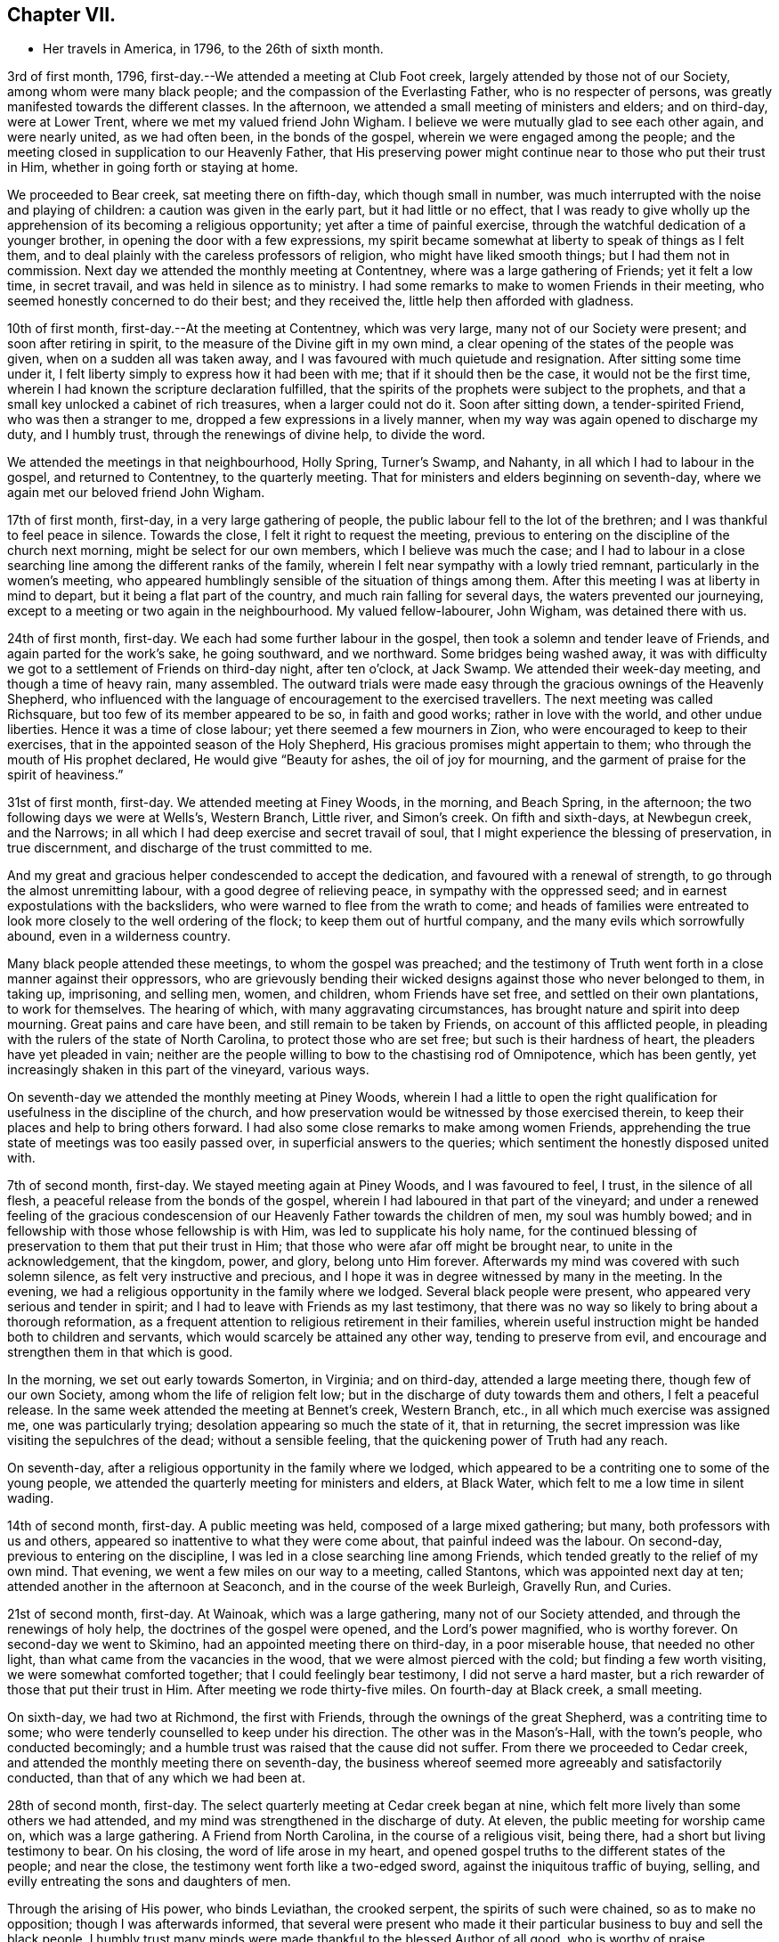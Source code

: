 == Chapter VII.

[.chapter-synopsis]
* Her travels in America, in 1796, to the 26th of sixth month.

3rd of first month, 1796, first-day.--We attended a meeting at Club Foot creek,
largely attended by those not of our Society, among whom were many black people;
and the compassion of the Everlasting Father, who is no respecter of persons,
was greatly manifested towards the different classes.
In the afternoon, we attended a small meeting of ministers and elders; and on third-day,
were at Lower Trent, where we met my valued friend John Wigham.
I believe we were mutually glad to see each other again, and were nearly united,
as we had often been, in the bonds of the gospel,
wherein we were engaged among the people;
and the meeting closed in supplication to our Heavenly Father,
that His preserving power might continue near to those who put their trust in Him,
whether in going forth or staying at home.

We proceeded to Bear creek, sat meeting there on fifth-day, which though small in number,
was much interrupted with the noise and playing of children:
a caution was given in the early part, but it had little or no effect,
that I was ready to give wholly up the apprehension of
its becoming a religious opportunity;
yet after a time of painful exercise,
through the watchful dedication of a younger brother,
in opening the door with a few expressions,
my spirit became somewhat at liberty to speak of things as I felt them,
and to deal plainly with the careless professors of religion,
who might have liked smooth things; but I had them not in commission.
Next day we attended the monthly meeting at Contentney,
where was a large gathering of Friends; yet it felt a low time, in secret travail,
and was held in silence as to ministry.
I had some remarks to make to women Friends in their meeting,
who seemed honestly concerned to do their best; and they received the,
little help then afforded with gladness.

10th of first month, first-day.--At the meeting at Contentney, which was very large,
many not of our Society were present; and soon after retiring in spirit,
to the measure of the Divine gift in my own mind,
a clear opening of the states of the people was given,
when on a sudden all was taken away,
and I was favoured with much quietude and resignation.
After sitting some time under it,
I felt liberty simply to express how it had been with me;
that if it should then be the case, it would not be the first time,
wherein I had known the scripture declaration fulfilled,
that the spirits of the prophets were subject to the prophets,
and that a small key unlocked a cabinet of rich treasures, when a larger could not do it.
Soon after sitting down, a tender-spirited Friend, who was then a stranger to me,
dropped a few expressions in a lively manner,
when my way was again opened to discharge my duty, and I humbly trust,
through the renewings of divine help, to divide the word.

We attended the meetings in that neighbourhood, Holly Spring, Turner`'s Swamp,
and Nahanty, in all which I had to labour in the gospel, and returned to Contentney,
to the quarterly meeting.
That for ministers and elders beginning on seventh-day,
where we again met our beloved friend John Wigham.

17th of first month, first-day, in a very large gathering of people,
the public labour fell to the lot of the brethren;
and I was thankful to feel peace in silence.
Towards the close, I felt it right to request the meeting,
previous to entering on the discipline of the church next morning,
might be select for our own members, which I believe was much the case;
and I had to labour in a close searching line among the different ranks of the family,
wherein I felt near sympathy with a lowly tried remnant,
particularly in the women`'s meeting,
who appeared humblingly sensible of the situation of things among them.
After this meeting I was at liberty in mind to depart,
but it being a flat part of the country, and much rain falling for several days,
the waters prevented our journeying,
except to a meeting or two again in the neighbourhood.
My valued fellow-labourer, John Wigham, was detained there with us.

24th of first month, first-day.
We each had some further labour in the gospel,
then took a solemn and tender leave of Friends, and again parted for the work`'s sake,
he going southward, and we northward.
Some bridges being washed away,
it was with difficulty we got to a settlement of Friends on third-day night,
after ten o`'clock, at Jack Swamp.
We attended their week-day meeting, and though a time of heavy rain, many assembled.
The outward trials were made easy through the gracious ownings of the Heavenly Shepherd,
who influenced with the language of encouragement to the exercised travellers.
The next meeting was called Richsquare, but too few of its member appeared to be so,
in faith and good works; rather in love with the world, and other undue liberties.
Hence it was a time of close labour; yet there seemed a few mourners in Zion,
who were encouraged to keep to their exercises,
that in the appointed season of the Holy Shepherd,
His gracious promises might appertain to them;
who through the mouth of His prophet declared,
He would give "`Beauty for ashes, the oil of joy for mourning,
and the garment of praise for the spirit of heaviness.`"

31st of first month, first-day.
We attended meeting at Finey Woods, in the morning, and Beach Spring, in the afternoon;
the two following days we were at Wells`'s, Western Branch, Little river,
and Simon`'s creek.
On fifth and sixth-days, at Newbegun creek, and the Narrows;
in all which I had deep exercise and secret travail of soul,
that I might experience the blessing of preservation, in true discernment,
and discharge of the trust committed to me.

And my great and gracious helper condescended to accept the dedication,
and favoured with a renewal of strength, to go through the almost unremitting labour,
with a good degree of relieving peace, in sympathy with the oppressed seed;
and in earnest expostulations with the backsliders,
who were warned to flee from the wrath to come;
and heads of families were entreated to look
more closely to the well ordering of the flock;
to keep them out of hurtful company, and the many evils which sorrowfully abound,
even in a wilderness country.

Many black people attended these meetings, to whom the gospel was preached;
and the testimony of Truth went forth in a close manner against their oppressors,
who are grievously bending their wicked designs against those who never belonged to them,
in taking up, imprisoning, and selling men, women, and children,
whom Friends have set free, and settled on their own plantations, to work for themselves.
The hearing of which, with many aggravating circumstances,
has brought nature and spirit into deep mourning.
Great pains and care have been, and still remain to be taken by Friends,
on account of this afflicted people,
in pleading with the rulers of the state of North Carolina,
to protect those who are set free; but such is their hardness of heart,
the pleaders have yet pleaded in vain;
neither are the people willing to bow to the chastising rod of Omnipotence,
which has been gently, yet increasingly shaken in this part of the vineyard,
various ways.

On seventh-day we attended the monthly meeting at Piney Woods,
wherein I had a little to open the right qualification
for usefulness in the discipline of the church,
and how preservation would be witnessed by those exercised therein,
to keep their places and help to bring others forward.
I had also some close remarks to make among women Friends,
apprehending the true state of meetings was too easily passed over,
in superficial answers to the queries; which sentiment the honestly disposed united with.

7th of second month, first-day.
We stayed meeting again at Piney Woods, and I was favoured to feel, I trust,
in the silence of all flesh, a peaceful release from the bonds of the gospel,
wherein I had laboured in that part of the vineyard;
and under a renewed feeling of the gracious condescension of
our Heavenly Father towards the children of men,
my soul was humbly bowed; and in fellowship with those whose fellowship is with Him,
was led to supplicate his holy name,
for the continued blessing of preservation to them that put their trust in Him;
that those who were afar off might be brought near, to unite in the acknowledgement,
that the kingdom, power, and glory, belong unto Him forever.
Afterwards my mind was covered with such solemn silence,
as felt very instructive and precious,
and I hope it was in degree witnessed by many in the meeting.
In the evening, we had a religious opportunity in the family where we lodged.
Several black people were present, who appeared very serious and tender in spirit;
and I had to leave with Friends as my last testimony,
that there was no way so likely to bring about a thorough reformation,
as a frequent attention to religious retirement in their families,
wherein useful instruction might be handed both to children and servants,
which would scarcely be attained any other way, tending to preserve from evil,
and encourage and strengthen them in that which is good.

In the morning, we set out early towards Somerton, in Virginia; and on third-day,
attended a large meeting there, though few of our own Society,
among whom the life of religion felt low;
but in the discharge of duty towards them and others, I felt a peaceful release.
In the same week attended the meeting at Bennet`'s creek,
Western Branch, etc., in all which much exercise was assigned me,
one was particularly trying; desolation appearing so much the state of it,
that in returning, the secret impression was like visiting the sepulchres of the dead;
without a sensible feeling, that the quickening power of Truth had any reach.

On seventh-day, after a religious opportunity in the family where we lodged,
which appeared to be a contriting one to some of the young people,
we attended the quarterly meeting for ministers and elders, at Black Water,
which felt to me a low time in silent wading.

14th of second month, first-day.
A public meeting was held, composed of a large mixed gathering; but many,
both professors with us and others, appeared so inattentive to what they were come about,
that painful indeed was the labour.
On second-day, previous to entering on the discipline,
I was led in a close searching line among Friends,
which tended greatly to the relief of my own mind.
That evening, we went a few miles on our way to a meeting, called Stantons,
which was appointed next day at ten; attended another in the afternoon at Seaconch,
and in the course of the week Burleigh, Gravelly Run, and Curies.

21st of second month, first-day.
At Wainoak, which was a large gathering, many not of our Society attended,
and through the renewings of holy help, the doctrines of the gospel were opened,
and the Lord`'s power magnified, who is worthy forever.
On second-day we went to Skimino, had an appointed meeting there on third-day,
in a poor miserable house, that needed no other light,
than what came from the vacancies in the wood, that we were almost pierced with the cold;
but finding a few worth visiting, we were somewhat comforted together;
that I could feelingly bear testimony, I did not serve a hard master,
but a rich rewarder of those that put their trust in Him.
After meeting we rode thirty-five miles.
On fourth-day at Black creek, a small meeting.

On sixth-day, we had two at Richmond, the first with Friends,
through the ownings of the great Shepherd, was a contriting time to some;
who were tenderly counselled to keep under his direction.
The other was in the Mason`'s-Hall, with the town`'s people, who conducted becomingly;
and a humble trust was raised that the cause did not suffer.
From there we proceeded to Cedar creek,
and attended the monthly meeting there on seventh-day,
the business whereof seemed more agreeably and satisfactorily conducted,
than that of any which we had been at.

28th of second month, first-day.
The select quarterly meeting at Cedar creek began at nine,
which felt more lively than some others we had attended,
and my mind was strengthened in the discharge of duty.
At eleven, the public meeting for worship came on, which was a large gathering.
A Friend from North Carolina, in the course of a religious visit, being there,
had a short but living testimony to bear.
On his closing, the word of life arose in my heart,
and opened gospel truths to the different states of the people; and near the close,
the testimony went forth like a two-edged sword,
against the iniquitous traffic of buying, selling,
and evilly entreating the sons and daughters of men.

Through the arising of His power, who binds Leviathan, the crooked serpent,
the spirits of such were chained, so as to make no opposition;
though I was afterwards informed,
that several were present who made it their particular
business to buy and sell the black people.
I humbly trust many minds were made thankful to the blessed Author of all good,
who is worthy of praise.

On second-day, the quarterly meeting was held,
wherein tender counsel was opened to Friends.
On third-day, we were at meeting at Genito, and returned to Cedar creek in the evening,
feeling a draft in my mind to be at their meeting on fourth-day.
There being a school for Friends`' children and others,
the first we had seen in the southern states, they were particularly desired to attend;
and though a wet morning, and all lived distant from the house, they were fully gathered,
with most of the members about the tenth hour;
and through the gracious extendings of our Heavenly Father`'s love,
I believe it was a tendering and instructive season, to the children and others.

We then took leave, and went sixteen miles on our way to Carolina,
where a meeting was appointed next day, in which through divine favour,
spiritual strength was renewed to preach the gospel--setting forth the nature of,
and qualification for such services--what the purity and
spirituality of the Spirit of Truth would lead into,
and preserve out of; and the true ministry as taught by Christ,
was set over a false hireling one.
Many not of our Society were present, who appeared attentive; and if any good was done,
"`Thanks be to God for his unspeakable gift,`"
mercifully dispensed to the children of men.

We next morning proceeded on our way to Stafford,
and had considerable difficulty in getting through the waters,
which were much out of usual bounds, by reason of heavy rain.

One instance of preservation when we appeared in imminent danger,
I think worthy of notice: when about the middle of a very wide and deep water,
which covered a foot-bridge, one of our horses and the wheels of the wagon got upon it,
and put the other in such a position, as hardly to be able to keep his feet;
both he and the carriage appearing nearly thrown over.

Our guides were at some distance; but at this critical juncture,
when it seemed alike unsafe to stand still or to move,
I was favoured with presence of mind to call them back, to hold up the top of the wagon,
while we gently moved on to a level place; which we accomplished without any damage.
Thus have we experienced merciful deliverance, through the great Caretaker,
when much danger has seemed to await us!
We then requested our guides to ride abreast before us, at a suitable distance,
that they might discover any bank or hollow, and avoid it;
which we had often found very useful.
I mention this for the help of other travellers in similar situations.

6th of third month, first-day.--We attended meeting at Stafford, a large mixed gathering,
and the labour was exercising, yet I hoped might be to some profit.
We lodged that night at a tavern on the way to Alexandria;
in getting to which we had much difficulty, from the depth of mire and clay.
Next day we called to see a family who had once been members of our Society,
who still seemed to retain much love for Friends;
and being detained by a heavy snow storm,
I felt religiously engaged to have the people of the village, both black and white,
invited to come together; which was readily made way for,
and the meeting held at our lodgings.
Though many appeared scarcely to have heard tell of the Holy Ghost,
or the inward appearance of the Spirit of Truth; yet through an exercising labour,
a hope revived that some little knowledge was communicated to the learned and unlearned.

Towards the close, I had to plead the cause of the oppressed,
"`to proclaim the acceptable year of the Lord,
and the day of vengeance of our God,`" in his own appointed season,
on those who should continue the evil traffic; using our fellow creatures,
only differing from us in the colour of the skin, as the brute creation.

When the meeting ended, a well looking man took leave of me, expressing a desire,
that the Divine blessing might attend the work.
When he was gone, I was told he kept many slaves and was far from being a kind master:
so that there seemed some ground to apprehend,
the power of conviction at that time touched his mind.
We reached Alexandria next day, sat their meeting on fifth-day,
and had to labour in the gospel in a close awakening manner,
much to the relief of my own mind, which had felt secretly weary and heavy laden.
Some not of our Society being present, had informed others,
so that when about to depart next day, a Friend asked me if I had been informed,
that one of their chief magistrates had sent a request I might be stopped longer in town:
I told him I had heard nothing of it, and having often thought,
when unclothed of strength,
it would be no marvel if bonds and afflictions
awaited me from the hands of unreasonable men,
rather expected it might be something of that sort,
and felt quieted in resignation if it should be the case.
He then produced a letter he had received from the above mentioned magistrate,
expressive of a desire on the part of himself and others,
that my departure might be somewhat deferred, in order to admit of another meeting.

I wished the Friend to inform the writer,
that having felt a peaceful liberty of mind from further religious labour in that town,
I was then about to leave it;
that I had found my way much shut up in the southern states, from having public meetings,
being painfully impressed with a feeling,
that there was but little room availingly to preach the gospel,
which breathes peace on earth, and good will to men,
while so much oppression and cruelty is exercised towards our fellow creatures,
entirely repugnant to the nature and spirit of Christianity;
and until that evil was done away, I did not believe it would spread much among them.
The Friend said he would endeavour to communicate the message, agreeably to my desire.

13th of third month, first-day.--We attended a meeting at Indian Spring,
in which much painful exercise was my portion,
the state thereof appearing like that described by the prophet; the head sick,
the heart faint, and scarcely any soundness to be found.
On second-day we journeyed on to Elk Ridge, where a meeting was appointed on third-day,
which was a large mixed gathering,
and mercifully owned with a renewal of strength to labour in the gospel;
though the testimony of Truth, as at many other seasons,
went forth like a sharp threshing instrument,
against those that oppressed their fellow creatures.

From there we went to Baltimore, in Maryland, where we rested one day;
and the next attended their week-day meeting,
which was a very large gathering of Friends,
and many others not of our religious Society, who I evidently felt,
were desirous to hear the gospel preached;
but I was favoured with a peaceful acquittance, in keeping silence before the Lord.

Next morning, we set forward to a meeting called Littlefalls;
but there appeared a great falling away,
from the purity and spirituality of the principle we profess, which caused heavy labour,
to awaken carnal professors.

20th of third month, first-day.--We attended a small meeting;
several not of our Society came in, and counsel was opened,
also encouragement to the few belonging to us, in a consistent walking.
We went some miles on our way that evening,
where we had fresh opportunity painfully to observe,
how little attention is paid by many Friends scattered in the country,
to take their families steadily to religious meetings;
for we found nine females where we lodged, none of whom had attended that day,
though several of the younger were then out, on an excursion of what is called pleasure.
Mournful indeed is the neglect of many parents
in the discharge of care towards their children;
and great are the undue liberties taken by many of the young people,
which has been cause of much close and exercising labour, in public and private.

We crossed the Susquehanna next day, and called to see a family of Friends from England,
who had been greatly tried with indisposition incident to that part of the country:
we felt much sympathy with them,
and our visit appeared comforting and reviving to their minds.

On fourth-day we were at White Clay creek,
where it was satisfactory to feel there was a wrestling seed,
with whom my spirit united in travail, though too many were in a lukewarm state.
On fifth, we were at Wilmington, a time of close labour.
On sixth, at the monthly meeting at Providence, which was largely attended by Friends;
and through the renewings of Divine help, it was an instructive season.

That evening we got safe to Philadelphia, where we again met my beloved fellow-labourers,
Deborah Darby and Rebecca Young, with other near and dear Friends;
and under a grateful humbling sense of the manifold trials and difficulties,
we had been preserved in and brought through,
by the sustaining help of our Heavenly Father,
the silent tribute of acknowledgement was raised in my soul: "`Yours is the kingdom,
the power, and the glory, both now and forever.`"

On seventh-day morning, began the Spring meeting for ministers and elders,
which was largely attended; and after the previous business was gone through,
our friend Samuel Emlen and three others,
spread their concern to pay a religious visit to some parts of Europe.

It having been a short time since the former returned,
the consideration of his going again,
had impressed my mind with more than common exercise,
almost to doubting the propriety of it;
but in that opportunity I was favoured to feel the Spirit of Truth,
so bear witness with my spirit, that the holy Shepherd was again putting him forth,
that all within me was made to say.
Amen.

In the evening of that day I was seized with a heavy cold, attended with sickness,
and strong feverish symptoms; arising I believe from the heat of the house,
and the chill in going into the cold air.

27th of third month.--I sat the meeting at Pine street in the morning,
under so much bodily suffering, that I doubted the propriety of being there,
believing I might rather be a hurt to it than otherwise: knowing by experience,
that fellow-labourers are sometimes apt to look towards strangers,
and neglect the exercise of their own gifts.
As soon as I got to our lodgings, I found it needful to retire to bed,
where I continued till next evening, in a serene peaceful state of mind,
having all I stood in need of tenderly administered to the bodily frame;
and I was so far restored as to attend the last
sitting of the select meeting on third-day.
Certificates of concurrence were then produced for the before mentioned Friends,
also certificates for our beloved Deborah Darby and Rebecca Young,
expressive of Friends`' near unity with their religious labours and deportment.

3rd of fourth month, first-day.--Attended the meeting at Chichester,
which was a large mixed gathering, wherein a renewal of strength was experienced,
to labour in the gospel.
In the evening we were at a meeting appointed for the inhabitants of Wilmington,
which was largely attended.
During the gathering of the people, greatly was my mind humbled,
and I was brought into a very low dependent state, with a secret but earnest cry,
that the Holy Head of the Church, who had compassion on the multitude,
might be graciously pleased to own us together by the breaking of bread,
whether in silent waiting, or in public labour; and feeling the gentle moving of life,
opening my way to express a word or two of my own feelings, I stood up,
and in this dedication,
the gradual arising of the water of life not only touched the soles of the feet,
and reached the ankles, but became like a river.
The doctrines of the gospel were largely opened,
and the right anointing for gospel ministry, whether in male or female, was pointed out;
also that life and salvation came by and through Christ,
as we his creatures yield ourselves to obey his will; with an earnest solicitude,
that all might be brought into that state.
I humbly trust it was a solemn season,
the tribute of acknowledgement ascending to the Lord on High, who is worthy forever.

I was weary in body, but felt peaceful quietude of mind;
and next morning we set forward to visit the meetings
on the Eastern shore of Maryland and Delaware,
taking them as follows: Sassafras on third-day, a very small meeting of Friends;
many others coming in, it proved a more satisfactory opportunity than I expected,
in which some counsel was opened, I trust, to the states of those present,
both in reproof, caution and encouragement.
On fourth-day we sat the week-day meeting at the head of Chester.
Many not of our Society attending, the house was filled;
and the doctrines of the gospel were renewedly opened.
We were at Cecil on fifth-day, and Chester on sixth-day morning;
in the evening we had a public one in the town of Chester;
in all which I was engaged to labour, in the ability received, for the discharge of duty,
wherein I felt peace.

10th of fourth month, first-day.
We sat a small meeting of Friends at Choptank bridge,
where the inhabitants of the village came in; and gospel truths were opened,
tending to awaken and stir up the mind, to seek after pure and undefiled religion;
to which many appeared much strangers.
On second-day, at Tuckahoe; in the silent part of the meeting,
an instructive sense of the necessity of all that is of the creature,
being reduced into entire submission, and dependence on the Creator,
impressed my feelings, with pointings of duty to open the subject to others;
and in the resignation of my own will, I humbly trust, I was enabled to speak,
as the Spirit gave utterance, to the reaching of the witness in some minds then present.

On fourth-day, we were at Bayside, where more not of our Society came,
than could get into the house;
to whom the compassionate regard of the Shepherd of Israel was manifested.
The family where we lodged received us kindly,
and the woman appeared like a steady Friend; yet I was secretly exercised,
the cause being hid, and I felt no liberty to make inquiry.
On going to meeting I told one of the Friends,
I had no wish to return to that house of bondage; yet believe it was right we did:
for on entering again under the roof,
it feelingly presented to my view that the man was a slaveholder;
and on asking a Friend who came with us, I found it was so;
and that his wife had been convinced of Friends`' principles.

Before we left, I found my peace to consist in discharging my religious duty,
not only respecting keeping our fellow creatures in bonds, but on some other subjects;
and the remarks appeared to be well received.
One of the daughters in particular was much tendered; that when I took leave of her,
she laid her head on my shoulder, said nothing, but wept abundantly.
From there we proceeded to Third Haven, and Marshy creek.

At the latter we had a meeting, among a people called Nicolites,
who much resemble Friends in their outward deportment.
I endeavoured to discharge my duty, according to renewed ability,
and an apprehension took place,
that they would not be long a distinct society from Friends.

17th of fourth month, first-day.
We were at Cool Spring; on second-day at Three Runs; third-day at Mother-kill;
in all which exercising labour was assigned:
the latter in particular was a very large mixed gathering,
in which were many black people.
Strength was given to divide the word to the different states;
and I humbly trust it was a time thankfully to be remembered:
the praise thereof was given to the Holy Head of the Church, to whom alone it belonged.
We went to Warner Mifflin`'s to dine, with several other Friends,
and feeling an exercise that drew to silence, I found it right to give way to it;
and it became general with those present, among whom were several young people;
but very unexpected indeed were the remarks I had to make,
of the state of some we read of, who had made a covenant with death,
and were at an agreement with hell.
The secret conflict of my mind was great,
in having such a passage to mention in a small company,
among whom appeared little visible sign of deviation.
I was informed some weeks after, that a young woman then present,
the only child of a valuable minister, married the same week,
a man of deistical principles and ordinary character.

24th of fourth month, first-day.
We were at a large meeting of Friends at Concord, and a very exercising one to me;
though, had I been more honest to my feelings in the discharge of duty,
I might have felt a more peaceful reward.
Another meeting being appointed in the evening, at Middletown, seven miles distant,
and very rough road, we could not stay to dine; indeed I had no appetite to eat;
so we took a little matter in the wagon, and reached the meeting in due time;
which was also a very large gathering, and through the renewed extendings of Holy help,
was an open time of labour, tending greatly to the relief of my oppressed mind.
We went that night to Chester, where a meeting was appointed at ten next morning,
as was another in the afternoon at Darby, both which were seasons of heavy exercise;
but the healing balsam of peace being mercifully granted,
was an ample reward for the labour of the day.

Fourth month, 25th. Returned to Philadelphia,
where we were again favoured to meet my endeared friends Deborah Darby and Rebecca Young,
with many others nearly united in the one precious faith.
We attended the North monthly meeting on third-day; Pine street on fourth-day,
and on fifth-day, accompanied by our valued friend Samuel Smith and others,
attended one at Darby: where I was glad again to meet with Chalkley Albertson,
a valuable minister from North Carolina, then on a religious visit:
and thankful to the blessed Author of all good,
that I had given up to the secret impression of duty in going there.

We all returned to the city that evening,
and next day were at the monthly meeting for the middle district; on seventh-day,
at that for ministers and elders preceding the quarterly meeting.

1st of fifth month, first-day.
We attended three meetings for worship; and on second-day the quarterly meeting,
which seemed near closing the labours of my valued country women.

In the evening one appointed for the black people was largely attended,
but was a time of heavy labour.
Next morning we were at the week-day meeting at Pine street;
after dinner we took a near and solemn leave of our before mentioned Friends,
and crossed the river Delaware, to visit the meetings on a part of the Jersey shore,
in our way to the yearly meeting, at New York.

8th of fifth month, first-day.
A very large meeting at Salem,
was graciously owned with the extendings of our Heavenly Father`'s love,
tending to stir up the lukewarm and forgetful,
and to encourage the righteous to hold on their way; that,
being of the number of those who keep the Truth,
they might become fitted to enter the everlasting kingdom.
In the course of the week, we attended meetings at Alloway`'s Creek, Lower Greenwich,
Cape May, Great Egg-harbour, and Little Egg-harbour.

15th of fifth month, first day.
We were at Barnagat, a poor shattered meeting every way,
yet I felt sympathy for the little that remained alive.
That night we lodged at a tavern, and early next morning got to Squancum,
where sickness so generally prevailed,
that it was doubted whether any could get to the meeting;
but after due consideration I was most easy to appoint one, at two o`'clock;
and many more came than we expected, both of our own Society and others;
their minds appearing more stayed and humble than common,
perhaps by reason of the sickness.
It was a contriting opportunity, for which my heart was made thankful,
to the blessed Author of all good.
From there to Squan, which was a laborious meeting;
many seemed to love other things more than they loved Truth,
and the pure seed was much oppressed;
under a sense of which near sympathy and encouragement went forth,
to a lowly tried remnant.

On third-day we travelled fifty miles to Rahway, part of it in very heavy rain;
but the toils of the day were much made up,
in finding there our endeared friend Rebecca Jones, and others we much loved,
who were also on their way to New York.
I had felt pressed in spirit to get there that evening,
though we had sat a meeting with Friends there before.
My religious prospect was now to have one with those not of our Society,
for the lower class of the people, black or white;
and when we got there we found their monthly meeting was next day,
and a meeting of the above description already appointed at the request of John Simpson,
a valuable minister, which felt very pleasant to me;
this language being raised in my heart:
"`If the end designed by the All-wise Director is answered, it is enough.`"

I had some cause to apprehend,
His providential hand pointed out the path to that monthly meeting.
A large number attended in the evening, but were long in collecting,
and quietude was much interrupted by the noise of young children,
that great was the exercise of my mind, lest we should meet and separate in confusion,
rather than religious order; when the before mentioned Friend arose,
and in a few emphatical expressions recommended silence, and ingathering of mind;
stating an apprehension that he should not have much to communicate.
This tended to turn my attention more closely to that
which had been secretly struggling in my mind;
but faith was so weakened, and doubtful disputations had so far taken place,
that I scarcely knew how to rise on my feet;
yet that Almighty power who can disperse the darkest cloud,
was graciously pleased to do so at that time, opening counsel,
and breaking such bread as he saw fit for the multitude;
raising grateful acknowledgements in the minds of the exercised.

22nd of fifth month, first-day.
The public meetings at New York were very large:
my valued fellow-labourer John Wigham and myself, being strangers and foreigners,
the desire of the people seemed raised to hear us in public testimony:
but I trust He who commands the clouds, was pleased to order our way in silence,
and strengthen peacefully to acquiesce in His holy will.
The meetings for business began on second-day,
and continued by adjournments till seventh-day,
wherein Friends appeared to labour in the ability received, for the help one of another;
and counsel was administered, as Truth opened the way, by those strangers present.
The business of men Friends closing about the same time,
the shutters that parted the house were opened;
a quiet pause took place in both apartments,
and the meeting appeared to end under a profitable solemnity.

29th of fifth month, first-day.
Three public meetings were held;
the last was one appointed in the evening for young people of all descriptions,
and was graciously owned by the regard of the Heavenly Father,
towards those in the slippery path of youth.
On third-day we left the city, parting with some endeared Friends in near affection;
and proceeded to visit the northern part of the state.
On fourth-day morning we were at Purchase; and in the evening at North Castle,
both very exercising meetings.
Fifth-day at Shapaqua, sixth-day at Collerbark, a small meeting;
but some tender visited minds being present, it was a contriting opportunity.

5th of sixth month, first-day.
In the morning, at Amawalk,
the quietness becoming religious meetings was much interrupted; on which,
as at many other seasons, I had close remarks to drop;
and being faithful to the requirings of Truth, on that and other subjects which opened,
I felt a peaceful release.
In the evening a meeting appointed at Bedford,
was largely attended by those not in profession with us,
whose minds so generally appeared strangers to the principle of Truth,
it was heavy work to labour among them; yet some sustaining hope was afforded,
that a little ground was gained.

Next day, we were at Peach Pond, a painfully exercising time,
in which I had a sense given, and had to tell Friends my apprehension,
that their meeting was not kept up in a way likely to produce religious improvement,
or even to be what is esteemed reputable among men.
I was afterwards informed, this was the real state of the case; and that,
some months before, a Friend expressing his feelings somewhat after the same manner,
had been publicly opposed by one of these self confident members;
when a tender-spirited man, not of our religious Society, arose, and declared,
the stranger had told them the truth, it was just their situation.
I felt a secret travail they might be brought to a profitable remembrance,
that out of the mouths of two witnesses, things were to be established.

On third-day, we were at the Valley, a trying meeting,
though I was dipped into near sympathy with some exercised travellers.
A circumstance occurred there, which I think worthy of notice.
A valuable Friend belonging thereto,
found his mind so impressed with a belief that we should be there on third-day,
that at the close of their meeting on first-day, he mentioned the same,
though he did not know we were in the neighbourhood.
This, however singular, proved favourable to us, as the request to appoint a meeting,
had not come to hand.
He afterwards accompanied us to several meetings, being a living minister,
to whom we felt nearly united.

The next day, at Oblong, the life of religion seemed at a very low ebb;
the outward quiet also was again painfully interrupted; but,
through the renewings of best help,
I was favoured to clear myself in a faithful discharge of duty,
so as to feel the reward of peace.

On fifth-day, we were at New Milford, a small meeting of Friends.
Others who came in appeared so light and airy,
that a close testimony was given me to bear;
and though hard work to thresh the mountains of empty profession,
among our own members or others, yet a humble trust was raised,
that through painful labour, Truth gained some ground over contrary spirits;
and the few mourners were somewhat comforted.

On sixth-day, we were at the Branch, a trying meeting,
attended with close secret baptism of spirit;
yet encouragement was handed to the exercised travailers.
That evening, we crossed a high rough mountain to Apoquage.

At meeting there next day, the number of Friends was small,
and things felt very low in general;
that my mind was dipped into near sympathy with the few that were alive in the Truth:
counsel was opened, for the encouragement of such,
and to awaken others out of their lapsed state.

12th of sixth month, first-day.
In the evening, at Westside, the people gathered in due season,
and settled down in rather an unusual quietude,
which felt very grateful to my often tribulated mind;
and I fully believed tended to draw down the divine blessing.
The language of the Prophet, was livingly opened in my remembrance:
"`The Lord is in his holy temple, let all the earth keep silence before Him.`"
And the Almighty Father, who enjoined the people formerly to wait on Him,
for the renewal of their strength; to draw near, and then to speak;
was graciously pleased to open counsel, in testimony to the sufficiency of His own power;
for the information, instruction, and encouragement of many present:
that I humbly trust it may be said, it was a good meeting.

We went afterwards to visit an elderly Friend, in a declining state,
who appeared in so prepared and resigned a frame of mind,
that it was pleasant to sit by him.
It was late when we got to our lodgings, having about eight miles to go;
that I felt very weary: but on lying down I thought I could say with a pious author:

[verse]
____
"`Now another day is gone,
I`'ll sing my Maker`'s praise, etc.`"
____

On fourth-day, we attended the monthly meeting at Nine Partners.
A large number of Friends belong to it,
some of whom appeared well concerned for the maintenance of right order.

The wide difference between the gospel dispensation and that of the law,
was early opened in my view; and through the renewings of best help,
I was enabled to point it out, for the encouragement of the faithful;
reminding the lukewarm professors, of the purity and spirituality of that principle,
which we hold forth in so distinguished a manner to the world.
I felt much nearness of spirit Awards some women Friends;
and when separated from the brethren, my spirit was bowed before the throne of Grace,
in supplication to the Holy Head,
that He might be near to strengthen in every good word and work.

Next morning,
we sat with a committee appointed to have the
care of a boarding school in that yearly meeting;
for which purpose Friends have purchased a large house.
Feeling interested in the undertaking, I offered to return,
after taking some meetings in the neighbourhood; and with them to review the premises,
and render any assistance in my power; which appeared to be gladly accepted.

That evening, we went to an appointed meeting at Stanford, to which few Friends belong;
but it was fully attended by the lower class of people, who, I had to apprehend,
made little profession of religion.
Through the compassionate regard of the heavenly and universal Father,
counsel was opened in a plain simple manner, so that the unlearned might understand;
and I trust the witness for Truth was reached in some minds.

On sixth-day, the monthly meeting at Creek was large,
wherein I felt the help of the spirits of fellow-labourers,
who were encouraged to faithfulness; with some close labour to arouse carnal professors.

On seventh-day morning, we returned to Nine Partners,
spent about four hours with Friends in viewing the house before mentioned,
making such remarks as occurred, which were taken down for further consideration.
We left them in the evening, with unfeigned desires for the prosperity of the school,
apprehending that many in the present day have imbibed
a very false idea of a right education for children,
and thereby such have lacked useful knowledge, in things both religious and civil.

26th of sixth month, first-day morning.
At New Britain, the people were more than the house could contain,
I felt dismayed when it was first proposed to hold the meeting out of doors,
fearing I could not bear the heat of the sun; but being shaded by trees,
I did better than I expected,
believing the renewings of divine regard were towards the multitude as formerly,
to feed with that food which He saw best for them.
To Him belongs the praise of his own works, both now and forever.
